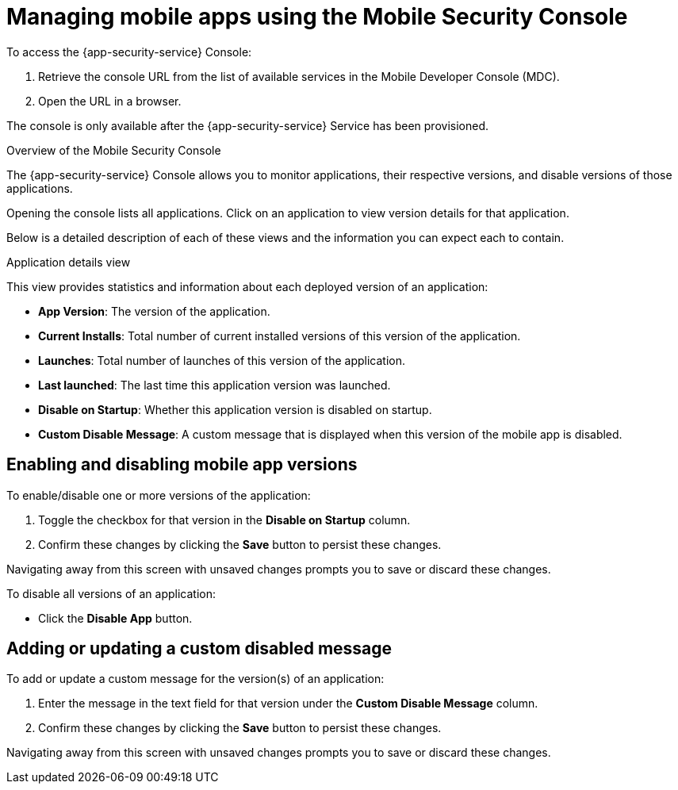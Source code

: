 = Managing mobile apps using the Mobile Security Console

To access the {app-security-service} Console:

. Retrieve the console URL from the list of available services in the Mobile Developer Console (MDC).
. Open the URL in a browser.

// tag::excludeDownstream[]
The console is only available after the {app-security-service} Service has been provisioned. 
// end::excludeDownstream[]

.Overview of the Mobile Security Console

The {app-security-service} Console allows you to monitor applications, their respective versions, and disable versions of those applications.

Opening the console lists all applications. Click on an application to view version details for that application.

Below is a detailed description of each of these views and the information you can expect each to contain.

.Application details view

This view provides statistics and information about each deployed version of an application:


* *App Version*: The version of the application.
* *Current Installs*: Total number of current installed versions of this version of the application.
* *Launches*: Total number of launches of this version of the application.
* *Last launched*: The last time this application version was launched.
* *Disable on Startup*: Whether this application version is disabled on startup.
* *Custom Disable Message*: A custom message that is displayed when this version of the mobile app is disabled.

== Enabling and disabling mobile app versions

To enable/disable one or more versions of the application:

. Toggle the checkbox for that version in the *Disable on Startup* column. 
. Confirm these changes by clicking the *Save* button to persist these changes. 

Navigating away from this screen with unsaved changes prompts you to save or discard these changes.

To disable all versions of an application:

* Click the *Disable App* button.

== Adding or updating a custom disabled message

To add or update a custom message for the version(s) of an application:

. Enter the message in the text field for that version under the *Custom Disable Message* column.
. Confirm these changes by clicking the *Save* button to persist these changes.

Navigating away from this screen with unsaved changes prompts you to save or discard these changes.
